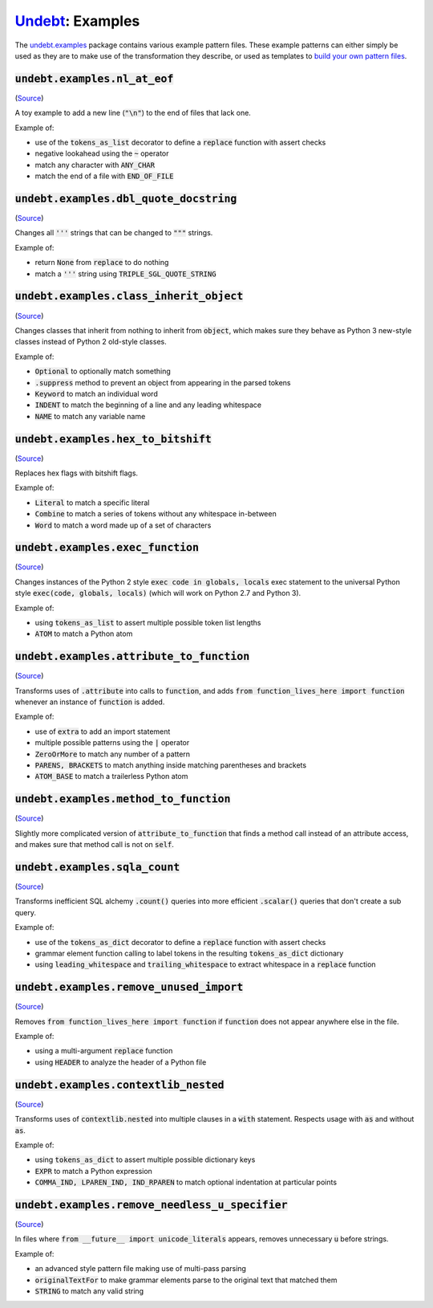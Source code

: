 Undebt_: Examples
=================

.. _Undebt: index.html
.. default-role:: code

The `undebt.examples`_ package contains various example pattern files. These example patterns can either simply be used as they are to make use of the transformation they describe, or used as templates to `build your own pattern files`_.

.. _`undebt.examples`: https://github.com/Yelp/undebt/tree/master/undebt/examples
.. _`build your own pattern files`: patterns.html

`undebt.examples.nl_at_eof`
---------------------------
(`Source
<https://github.com/Yelp/undebt/blob/master/undebt/examples/nl_at_eof.py>`_)

A toy example to add a new line (`"\n"`) to the end of files that lack one.

Example of:

- use of the `tokens_as_list` decorator to define a `replace` function with assert checks
- negative lookahead using the `~` operator
- match any character with `ANY_CHAR`
- match the end of a file with `END_OF_FILE`

`undebt.examples.dbl_quote_docstring`
-------------------------------------
(`Source
<https://github.com/Yelp/undebt/blob/master/undebt/examples/dbl_quote_docstring.py>`_)

Changes all `'''` strings that can be changed to `"""` strings.

Example of:

- return `None` from `replace` to do nothing
- match a `'''` string using `TRIPLE_SGL_QUOTE_STRING`

`undebt.examples.class_inherit_object`
--------------------------------------
(`Source
<https://github.com/Yelp/undebt/blob/master/undebt/examples/class_inherit_object.py>`_)

Changes classes that inherit from nothing to inherit from `object`, which makes sure they behave as Python 3 new-style classes instead of Python 2 old-style classes.

Example of:

- `Optional` to optionally match something
- `.suppress` method to prevent an object from appearing in the parsed tokens
- `Keyword` to match an individual word
- `INDENT` to match the beginning of a line and any leading whitespace
- `NAME` to match any variable name

`undebt.examples.hex_to_bitshift`
---------------------------------
(`Source
<https://github.com/Yelp/undebt/blob/master/undebt/examples/hex_to_bitshift.py>`_)

Replaces hex flags with bitshift flags.

Example of:

- `Literal` to match a specific literal
- `Combine` to match a series of tokens without any whitespace in-between
- `Word` to match a word made up of a set of characters

`undebt.examples.exec_function`
-------------------------------
(`Source
<https://github.com/Yelp/undebt/blob/master/undebt/examples/exec_function.py>`_)

Changes instances of the Python 2 style `exec code in globals, locals` exec statement to the universal Python style `exec(code, globals, locals)` (which will work on Python 2.7 and Python 3).

Example of:

- using `tokens_as_list` to assert multiple possible token list lengths
- `ATOM` to match a Python atom

`undebt.examples.attribute_to_function`
---------------------------------------
(`Source
<https://github.com/Yelp/undebt/blob/master/undebt/examples/attribute_to_function.py>`_)

Transforms uses of `.attribute` into calls to `function`, and adds `from function_lives_here import function` whenever an instance of `function` is added.

Example of:

- use of `extra` to add an import statement
- multiple possible patterns using the `|` operator
- `ZeroOrMore` to match any number of a pattern
- `PARENS, BRACKETS` to match anything inside matching parentheses and brackets
- `ATOM_BASE` to match a trailerless Python atom

`undebt.examples.method_to_function`
------------------------------------
(`Source
<https://github.com/Yelp/undebt/blob/master/undebt/examples/method_to_function.py>`_)

Slightly more complicated version of `attribute_to_function` that finds a method call instead of an attribute access, and makes sure that method call is not on `self`.

`undebt.examples.sqla_count`
----------------------------
(`Source
<https://github.com/Yelp/undebt/blob/master/undebt/examples/sqla_count.py>`_)

Transforms inefficient SQL alchemy `.count()` queries into more efficient `.scalar()` queries that don't create a sub query.

Example of:

- use of the `tokens_as_dict` decorator to define a `replace` function with assert checks
- grammar element function calling to label tokens in the resulting `tokens_as_dict` dictionary
- using `leading_whitespace` and `trailing_whitespace` to extract whitespace in a `replace` function

`undebt.examples.remove_unused_import`
--------------------------------------
(`Source
<https://github.com/Yelp/undebt/blob/master/undebt/examples/remove_unused_import.py>`_)

Removes `from function_lives_here import function` if `function` does not appear anywhere else in the file.

Example of:

- using a multi-argument `replace` function
- using `HEADER` to analyze the header of a Python file

`undebt.examples.contextlib_nested`
-----------------------------------
(`Source
<https://github.com/Yelp/undebt/blob/master/undebt/examples/contextlib_nested.py>`_)

Transforms uses of `contextlib.nested` into multiple clauses in a `with` statement. Respects usage with `as` and without `as`.

Example of:

- using `tokens_as_dict` to assert multiple possible dictionary keys
- `EXPR` to match a Python expression
- `COMMA_IND, LPAREN_IND, IND_RPAREN` to match optional indentation at particular points

`undebt.examples.remove_needless_u_specifier`
---------------------------------------------
(`Source
<https://github.com/Yelp/undebt/blob/master/undebt/examples/remove_needless_u_specifier.py>`_)

In files where `from __future__ import unicode_literals` appears, removes unnecessary `u` before strings.

Example of:

- an advanced style pattern file making use of multi-pass parsing
- `originalTextFor` to make grammar elements parse to the original text that matched them
- `STRING` to match any valid string
